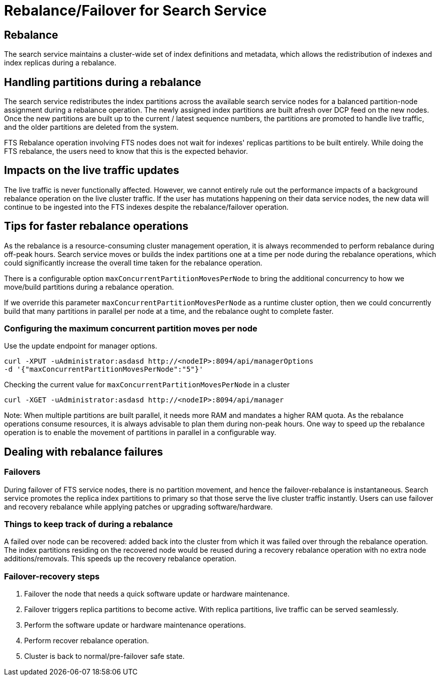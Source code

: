 = Rebalance/Failover for Search Service

== Rebalance

The search service maintains a cluster-wide set of index definitions and metadata, which allows the redistribution of indexes and index replicas during a rebalance.

== Handling partitions during a rebalance

The search service redistributes the index partitions across the available search service nodes for a balanced partition-node assignment during a rebalance operation. The newly assigned index partitions are built afresh over DCP feed on the new nodes. Once the new partitions are built up to the current / latest sequence numbers, the partitions are promoted to handle live traffic, and the older partitions are deleted from the system. 

FTS Rebalance operation involving FTS nodes does not wait for indexes' replicas partitions to be built entirely. While doing the FTS rebalance, the users need to know that this is the expected behavior.

== Impacts on the live traffic updates

The live traffic is never functionally affected. However, we cannot entirely rule out the performance impacts of a background rebalance operation on the live cluster traffic. 
If the user has mutations happening on their data service nodes, the new data will continue to be ingested into the FTS indexes despite the rebalance/failover operation.

== Tips for faster rebalance operations

As the rebalance is a resource-consuming cluster management operation, it is always recommended to perform rebalance during off-peak hours.
Search service moves or builds the index partitions one at a time per node during the rebalance operations, which could significantly increase the overall time taken for the rebalance operation.
 
There is a configurable option `maxConcurrentPartitionMovesPerNode` to bring the additional concurrency to how we move/build partitions during a rebalance operation. 
 
If we override this parameter `maxConcurrentPartitionMovesPerNode` as a runtime cluster option, then we could concurrently build that many partitions in parallel per node at a time, and the rebalance ought to complete faster.

=== Configuring the maximum concurrent partition moves per node
Use the update endpoint for manager options.

[source,console]
----
curl -XPUT -uAdministrator:asdasd http://<nodeIP>:8094/api/managerOptions
-d '{"maxConcurrentPartitionMovesPerNode":"5"}'
----

Checking the current value for `maxConcurrentPartitionMovesPerNode` in a cluster

[source,console]
----
curl -XGET -uAdministrator:asdasd http://<nodeIP>:8094/api/manager
----

Note: When multiple partitions are built parallel, it needs more RAM and mandates a higher RAM quota. As the rebalance operations consume resources, it is always advisable to plan them during non-peak hours. One way to speed up the rebalance operation is to enable the movement of partitions in parallel in a configurable way.

== Dealing with rebalance failures

=== Failovers 

During failover of FTS service nodes, there is no partition movement, and hence the failover-rebalance is instantaneous. Search service promotes the replica index partitions to primary so that those serve the live cluster traffic instantly. Users can use failover and recovery rebalance while applying patches or upgrading software/hardware. 
 
=== Things to keep track of during a rebalance

A failed over node can be recovered: added back into the cluster from which it was failed over through the rebalance operation. 
The index partitions residing on the recovered node would be reused during a recovery rebalance operation with no extra node additions/removals. This speeds up the recovery rebalance operation.

=== Failover-recovery steps

1. Failover the node that needs a quick software update or hardware maintenance. 
2. Failover triggers replica partitions to become active. With replica partitions, live traffic can be served seamlessly.
3. Perform the software update or hardware maintenance operations.
4. Perform recover rebalance operation.
5. Cluster is back to normal/pre-failover safe state.
